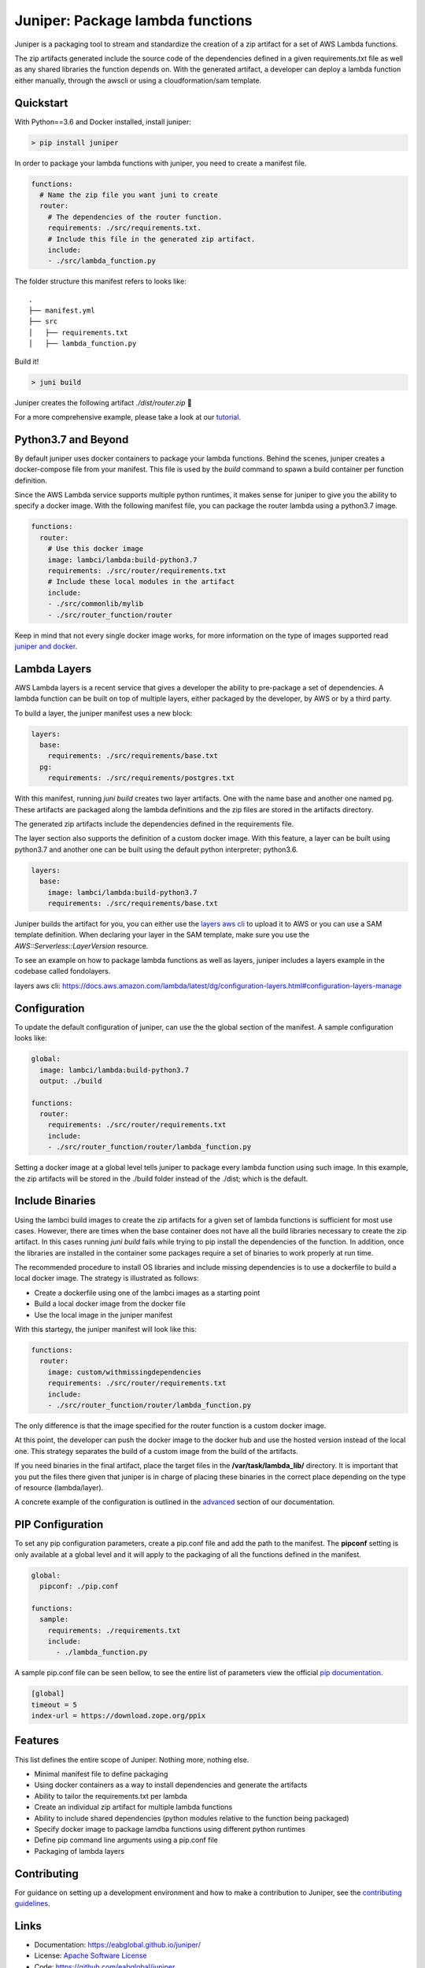 Juniper: Package lambda functions
=================================

|circle| |pypi version| |apache license|

Juniper is a packaging tool to stream and standardize the creation of a zip
artifact for a set of AWS Lambda functions.

The zip artifacts generated include the source code of the dependencies defined
in a given requirements.txt file as well as any shared libraries the function
depends on. With the generated artifact, a developer can deploy a lambda function
either manually, through the awscli or using a cloudformation/sam template.

Quickstart
**********

With Python==3.6 and Docker installed, install juniper:

.. code-block:: text

    > pip install juniper

In order to package your lambda functions with juniper, you need to create a
manifest file.

.. code-block:: yaml

    functions:
      # Name the zip file you want juni to create
      router:
        # The dependencies of the router function.
        requirements: ./src/requirements.txt.
        # Include this file in the generated zip artifact.
        include:
        - ./src/lambda_function.py

The folder structure this manifest refers to looks like:

::

    .
    ├── manifest.yml
    ├── src
    │   ├── requirements.txt
    │   ├── lambda_function.py

Build it!

.. code-block:: text

    > juni build

Juniper creates the following artifact `./dist/router.zip`  🎉

For a more comprehensive example, please take a look at our `tutorial`_.

.. _`tutorial`: https://eabglobal.github.io/juniper/tutorial.html


Python3.7 and Beyond
********************
By default juniper uses docker containers to package your lambda functions. Behind
the scenes, juniper creates a docker-compose file from your manifest. This file is
used by the `build` command to spawn a build container per function definition.

Since the AWS Lambda service supports multiple python runtimes, it makes sense for
juniper to give you the ability to specify a docker image. With the following
manifest file, you can package the router lambda using a python3.7 image.

.. code-block:: yaml

    functions:
      router:
        # Use this docker image
        image: lambci/lambda:build-python3.7
        requirements: ./src/router/requirements.txt
        # Include these local modules in the artifact
        include:
        - ./src/commonlib/mylib
        - ./src/router_function/router

Keep in mind that not every single docker image works, for more information on
the type of images supported read `juniper and docker`_.

.. _`juniper and docker`: https://eabglobal.github.io/juniper/features.html


Lambda Layers
*************
AWS Lambda layers is a recent service that gives a developer the ability to
pre-package a set of dependencies. A lambda function can be built on top of multiple
layers, either packaged by the developer, by AWS or by a third party.

To build a layer, the juniper manifest uses a new block:

.. code-block:: yaml

  layers:
    base:
      requirements: ./src/requirements/base.txt
    pg:
      requirements: ./src/requirements/postgres.txt

With this manifest, running *juni build* creates two layer artifacts. One with the
name base and another one named pg. These artifacts are packaged along the
lambda definitions and the zip files are stored in the artifacts directory.

The generated zip artifacts include the dependencies defined in the requirements file.

The layer section also supports the definition of a custom docker image. With this
feature, a layer can be built using python3.7 and another one can be built using the
default python interpreter; python3.6.

.. code-block:: yaml

  layers:
    base:
      image: lambci/lambda:build-python3.7
      requirements: ./src/requirements/base.txt

Juniper builds the artifact for you, you can either use the `layers aws cli`_ to
upload it to AWS or you can use a SAM template definition. When declaring your
layer in the SAM template, make sure you use the `AWS::Serverless::LayerVersion`
resource.

To see an example on how to package lambda functions as well as layers, juniper includes
a layers example in the codebase called fondolayers.

_`layers aws cli`: https://docs.aws.amazon.com/lambda/latest/dg/configuration-layers.html#configuration-layers-manage

Configuration
*************
To update the default configuration of juniper, can use the the global section
of the manifest. A sample configuration looks like:

.. code-block:: yaml

    global:
      image: lambci/lambda:build-python3.7
      output: ./build

    functions:
      router:
        requirements: ./src/router/requirements.txt
        include:
        - ./src/router_function/router/lambda_function.py

Setting a docker image at a global level tells juniper to package every
lambda function using such image. In this example, the zip artifacts will be stored in
the ./build folder instead of the ./dist; which is the default.

Include Binaries
****************
Using the lambci build images to create the zip artifacts for a given set of lambda
functions is sufficient for most use cases. However, there are times when the base container
does not have all the build libraries necessary to create the zip artifact. In this cases
running `juni build` fails while trying to pip install the dependencies of the function.
In addition, once the libraries are installed in the container some packages require a set of
binaries to work properly at run time.

The recommended procedure to install OS libraries and include missing dependencies
is to use a dockerfile to build a local docker image. The strategy is illustrated as follows:

* Create a dockerfile using one of the lambci images as a starting point
* Build a local docker image from the docker file
* Use the local image in the juniper manifest

With this startegy, the juniper manifest will look like this:

.. code-block:: yaml

    functions:
      router:
        image: custom/withmissingdependencies
        requirements: ./src/router/requirements.txt
        include:
        - ./src/router_function/router/lambda_function.py

The only difference is that the image specified for the router function is a custom
docker image.

At this point, the developer can push the docker image to the docker hub and use
the hosted version instead of the local one. This strategy separates the build of
a custom image from the build of the artifacts.

If you need binaries in the final artifact, place the target files in the **/var/task/lambda_lib/**
directory. It is important that you put the files there given that juniper is in
charge of placing these binaries in the correct place depending on the type of
resource (lambda/layer).

A concrete example of the configuration is outlined in the `advanced`_ section
of our documentation.

.. _`advanced`: https://eabglobal.github.io/juniper/advanced.html

PIP Configuration
*****************
To set any pip configuration parameters, create a pip.conf file and add the path
to the manifest. The **pipconf** setting is only available at a global level and
it will apply to the packaging of all the functions defined in the manifest.

.. code-block:: yaml

  global:
    pipconf: ./pip.conf

  functions:
    sample:
      requirements: ./requirements.txt
      include:
        - ./lambda_function.py

A sample pip.conf file can be seen bellow, to see the entire list of parameters
view the official `pip documentation`_.

.. code-block:: yaml

  [global]
  timeout = 5
  index-url = https://download.zope.org/ppix

.. _`pip documentation`: https://pip.pypa.io/en/stable/user_guide/#config-file

Features
********

This list defines the entire scope of Juniper. Nothing more, nothing else.

* Minimal manifest file to define packaging
* Using docker containers as a way to install dependencies and generate the artifacts
* Ability to tailor the requirements.txt per lambda
* Create an individual zip artifact for multiple lambda functions
* Ability to include shared dependencies (python modules relative to the function
  being packaged)
* Specify docker image to package lamdba functions using different python runtimes
* Define pip command line arguments using a pip.conf file
* Packaging of lambda layers

Contributing
************

For guidance on setting up a development environment and how to make a
contribution to Juniper, see the `contributing guidelines`_.

.. _contributing guidelines: https://github.com/eabglobal/juniper/blob/master/CONTRIBUTING.rst

Links
*****

* Documentation: https://eabglobal.github.io/juniper/
* License: `Apache Software License`_

* Code: https://github.com/eabglobal/juniper
* Issue tracker: https://github.com/eabglobal/juniper/issues
* Test status:

  * Linux, Mac: https://circleci.com/gh/eabglobal/juniper

.. _Apache Software License: https://github.com/eabglobal/juniper/blob/master/LICENSE


.. |circle| image:: https://circleci.com/gh/eabglobal/juniper/tree/master.svg?style=shield
    :target: https://circleci.com/gh/eabglobal/juniper/tree/master

.. |pypi version| image:: https://img.shields.io/pypi/v/juniper.svg
    :target: https://pypi.org/project/juniper/

.. |apache license| image:: https://img.shields.io/github/license/eabglobal/juniper.svg
    :target: https://github.com/eabglobal/juniper/blob/master/LICENSE
